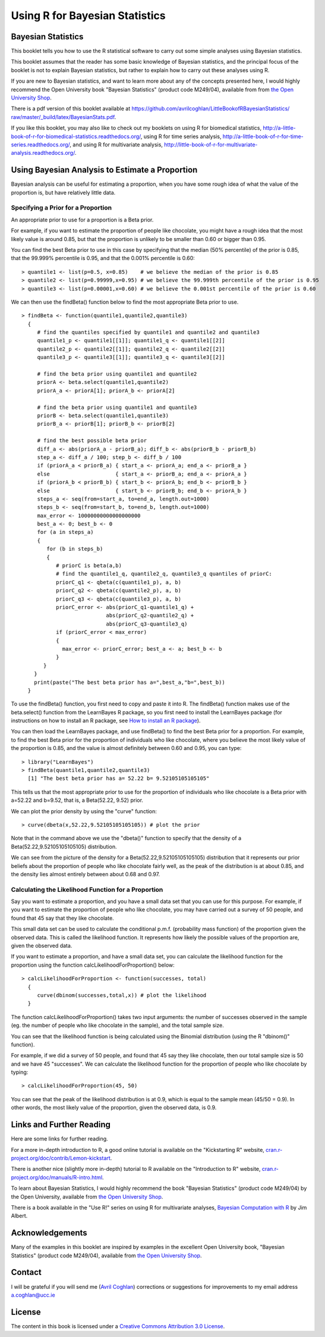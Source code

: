 Using R for Bayesian Statistics
===============================

Bayesian Statistics
-------------------

This booklet tells you how to use the R statistical software to carry out some simple 
analyses using Bayesian statistics.

This booklet assumes that the reader has some basic knowledge of Bayesian statistics, and
the principal focus of the booklet is not to explain Bayesian statistics, but rather 
to explain how to carry out these analyses using R.

If you are new to Bayesian statistics, and want to learn more about any of the concepts
presented here, I would highly recommend the Open University book 
"Bayesian Statistics" (product code M249/04), available from
from `the Open University Shop <http://www.ouw.co.uk/store/>`_.

There is a pdf version of this booklet available at
`https://github.com/avrilcoghlan/LittleBookofRBayesianStatistics/ raw/master/_build/latex/BayesianStats.pdf <https://github.com/avrilcoghlan/LittleBookofRBayesianStatistics/raw/master/_build/latex/BayesianStats.pdf>`_.

If you like this booklet, you may also like to check out my booklets on using
R for biomedical statistics, 
`http://a-little-book-of-r-for-biomedical-statistics.readthedocs.org/
<http://a-little-book-of-r-for-biomedical-statistics.readthedocs.org/>`_,
using R for time series analysis,
`http://a-little-book-of-r-for-time-series.readthedocs.org/
<http://a-little-book-of-r-for-time-series.readthedocs.org/>`_,
and using R for multivariate analysis,
`http://little-book-of-r-for-multivariate-analysis.readthedocs.org/
<http://little-book-of-r-for-multivariate-analysis.readthedocs.org/>`_.

Using Bayesian Analysis to Estimate a Proportion
------------------------------------------------

Bayesian analysis can be useful for estimating a proportion, when you have some rough
idea of what the value of the proportion is, but have relatively little data.

Specifying a Prior for a Proportion
^^^^^^^^^^^^^^^^^^^^^^^^^^^^^^^^^^^

An appropriate prior to use for a proportion is a Beta prior.

For example, if you want to estimate the proportion of people like chocolate, you
might have a rough idea that the most likely value is around 0.85, but that the proportion
is unlikely to be smaller than 0.60 or bigger than 0.95. 

You can find the best Beta prior to use in this case by specifying that the median (50\% percentile)
of the prior is 0.85, that the 99.999\% percentile is 0.95, and that the 0.001\% percentile is 0.60:

.. highlight:: r

::

    > quantile1 <- list(p=0.5, x=0.85)    # we believe the median of the prior is 0.85
    > quantile2 <- list(p=0.99999,x=0.95) # we believe the 99.999th percentile of the prior is 0.95
    > quantile3 <- list(p=0.00001,x=0.60) # we believe the 0.001st percentile of the prior is 0.60

We can then use the findBeta() function below to find the most appropriate Beta prior to use.

::

    > findBeta <- function(quantile1,quantile2,quantile3)
      {
         # find the quantiles specified by quantile1 and quantile2 and quantile3
         quantile1_p <- quantile1[[1]]; quantile1_q <- quantile1[[2]]
         quantile2_p <- quantile2[[1]]; quantile2_q <- quantile2[[2]]
         quantile3_p <- quantile3[[1]]; quantile3_q <- quantile3[[2]]

         # find the beta prior using quantile1 and quantile2
         priorA <- beta.select(quantile1,quantile2)
         priorA_a <- priorA[1]; priorA_b <- priorA[2]

         # find the beta prior using quantile1 and quantile3
         priorB <- beta.select(quantile1,quantile3)
         priorB_a <- priorB[1]; priorB_b <- priorB[2]

         # find the best possible beta prior
         diff_a <- abs(priorA_a - priorB_a); diff_b <- abs(priorB_b - priorB_b)
         step_a <- diff_a / 100; step_b <- diff_b / 100
         if (priorA_a < priorB_a) { start_a <- priorA_a; end_a <- priorB_a }
         else                     { start_a <- priorB_a; end_a <- priorA_a }
         if (priorA_b < priorB_b) { start_b <- priorA_b; end_b <- priorB_b }
         else                     { start_b <- priorB_b; end_b <- priorA_b }
         steps_a <- seq(from=start_a, to=end_a, length.out=1000)
         steps_b <- seq(from=start_b, to=end_b, length.out=1000)
         max_error <- 10000000000000000000
         best_a <- 0; best_b <- 0
         for (a in steps_a) 
         {
            for (b in steps_b) 
            {
               # priorC is beta(a,b)
               # find the quantile1_q, quantile2_q, quantile3_q quantiles of priorC: 
               priorC_q1 <- qbeta(c(quantile1_p), a, b)
               priorC_q2 <- qbeta(c(quantile2_p), a, b)
               priorC_q3 <- qbeta(c(quantile3_p), a, b)
               priorC_error <- abs(priorC_q1-quantile1_q) + 
                               abs(priorC_q2-quantile2_q) + 
                               abs(priorC_q3-quantile3_q)
               if (priorC_error < max_error)
               {
                 max_error <- priorC_error; best_a <- a; best_b <- b
               }
           } 
        }
        print(paste("The best beta prior has a=",best_a,"b=",best_b))
      }

To use the findBeta() function, you first need to copy and paste it into R.
The findBeta() function makes use of the beta.select() function from the LearnBayes
R package, so you first need to install the LearnBayes package
(for instructions on how to install an R package, see `How to install an R package 
<./installr.html#how-to-install-an-r-package>`_). 

You can then load the LearnBayes package, and use findBeta() to find the best
Beta prior for a proportion. For example, to find the best Beta prior for the
proportion of individuals who like chocolate, where you believe the most likely
value of the proportion is 0.85, and the value is almost definitely between 0.60 and 0.95, you can
type:

::

    > library("LearnBayes")
    > findBeta(quantile1,quantile2,quantile3)
      [1] "The best beta prior has a= 52.22 b= 9.52105105105105"
     
This tells us that the most appropriate prior to use for the proportion of
individuals who like chocolate is a Beta prior with a=52.22 and b=9.52, that is,
a Beta(52.22, 9.52) prior.

We can plot the prior density by using the "curve" function:

::

    > curve(dbeta(x,52.22,9.52105105105105)) # plot the prior

|image1|

Note that in the command above we use the "dbeta()" function to specify that
the density of a Beta(52.22,9.52105105105105) distribution. 

We can see from the picture of the density for a Beta(52.22,9.52105105105105) distribution
that it represents our prior beliefs about the proportion of people who like chocolate
fairly well, as the peak of the distribution is at about 0.85, and the density lies
almost entirely between about 0.68 and 0.97. 

.. Examples:
.. page 25 of OU book, 
.. quantile1 <- list(p=0.5, x=0.40) 
.. quantile2 <- list(p=0.99999, x=0.9)
.. quantile3 <- list(p=0.00001, x=0.05)
.. findBeta(quantile1,quantile2,quantile3)
.. "The best beta prior has a= 5.14 b= 7.54514514514515" 
.. curve(dbeta(x,5.14,7.545)) # plot the prior 

Calculating the Likelihood Function for a Proportion
^^^^^^^^^^^^^^^^^^^^^^^^^^^^^^^^^^^^^^^^^^^^^^^^^^^^

Say you want to estimate a proportion, and you have a small data set that you can use for this
purpose. For example, if you want to estimate the proportion of people who like chocolate, you
may have carried out a survey of 50 people, and found that 45 say that they like chocolate.

This small data set can be used to calculate the conditional p.m.f. (probability mass function)
of the proportion given the observed data. This is called the likelihood function. It represents
how likely the possible values of the proportion are, given the observed data. 

If you want to estimate a proportion, and have a small data set, you can calculate the likelihood
function for the proportion using the function calcLikelihoodForProportion() below:

::

    > calcLikelihoodForProportion <- function(successes, total)
      {
         curve(dbinom(successes,total,x)) # plot the likelihood
      } 

The function calcLikelihoodForProportion() takes two input arguments: the number of successes
observed in the sample (eg. the number of people who like chocolate in the sample), and the
total sample size.

You can see that the likelihood function is being calculated using the Binomial distribution
(using the R "dbinom()" function).

For example, if we did a survey of 50 people, and found that 45 say they like chocolate, then
our total sample size is 50 and we have 45 "successes". We can calculate the likelihood
function for the proportion of people who like chocolate by typing:

::

    > calcLikelihoodForProportion(45, 50)

|image2|

You can see that the peak of the likelihood distribution is at 0.9, which is equal to the
sample mean (45/50 = 0.9). In other words, the most likely value of the proportion, given the
observed data, is 0.9. 

.. For example, Example 3.6, page 29 of OU book:
.. calcLikelihoodForProportion(11,50)
.. 
.. Note: curve(dbeta(x, (successes + 1), (total - successes + 1))) gives the same
.. shaped curve but not with the same heights. Why is this? xxx

Links and Further Reading
-------------------------

Here are some links for further reading.

For a more in-depth introduction to R, a good online tutorial is
available on the "Kickstarting R" website,
`cran.r-project.org/doc/contrib/Lemon-kickstart <http://cran.r-project.org/doc/contrib/Lemon-kickstart/>`_.

There is another nice (slightly more in-depth) tutorial to R
available on the "Introduction to R" website,
`cran.r-project.org/doc/manuals/R-intro.html <http://cran.r-project.org/doc/manuals/R-intro.html>`_.

To learn about Bayesian Statistics, I would highly recommend the book "Bayesian
Statistics" (product code M249/04) by the Open University, available from `the Open University Shop
<http://www.ouw.co.uk/store/>`_.

There is a book available in the "Use R!" series on using R for multivariate analyses, 
`Bayesian Computation with R <http://www.springer.com/statistics/statistical+theory+and+methods/book/978-0-387-92297-3>`_ by Jim Albert.

Acknowledgements
----------------

Many of the examples in this booklet are inspired by examples in the excellent Open University book,
"Bayesian Statistics" (product code M249/04), 
available from `the Open University Shop <http://www.ouw.co.uk/store/>`_.

Contact
-------

I will be grateful if you will send me (`Avril Coghlan <http://www.ucc.ie/microbio/avrilcoghlan/>`_) corrections or suggestions for improvements to
my email address a.coghlan@ucc.ie 

License
-------

The content in this book is licensed under a `Creative Commons Attribution 3.0 License
<http://creativecommons.org/licenses/by/3.0/>`_.

.. |image1| image:: ../_static/image1.png
            :width: 300
.. |image2| image:: ../_static/image2.png
            :width: 300

